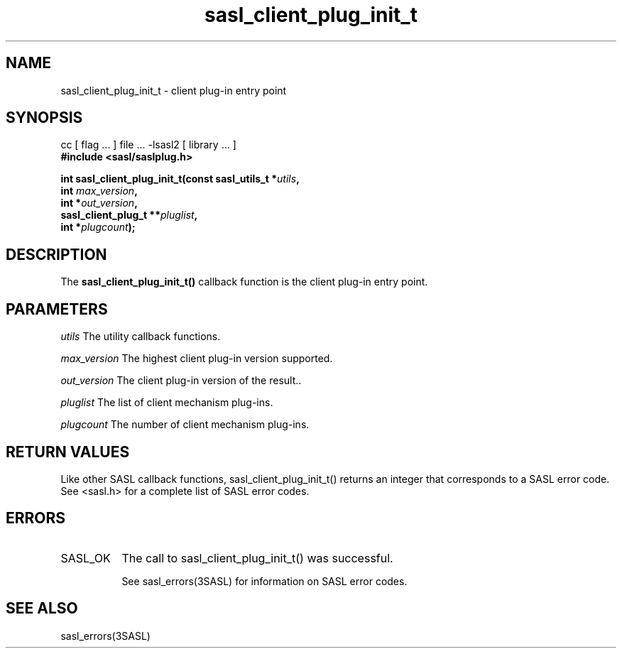 '\" te
.\" Copyright (C) 1998-2003, Carnegie Mellon Univeristy.  All Rights Reserved.
.\" Portions Copyright (C) 2003, Sun Microsystems, Inc. All Rights Reserved
.TH sasl_client_plug_init_t 3SASL "27 Oct 2003" SASL "SASL man pages"
.SH NAME
sasl_client_plug_init_t \- client plug-in entry point

.SH SYNOPSIS
.nf
cc [ flag ... ] file ... -lsasl2   [ library ... ]
.B #include <sasl/saslplug.h>

.BI "int sasl_client_plug_init_t(const sasl_utils_t *" utils ", "
.BI "                                      int " max_version ", "
.BI "                                     int *" out_version ", "
.BI "                        sasl_client_plug_t **" pluglist ", "
.BI "                                       int *" plugcount "); "
.fi

.SH DESCRIPTION
The 
.B sasl_client_plug_init_t()
callback function is the client plug-in entry point.

.SH PARAMETERS
.I utils
The utility callback functions.

.I max_version
The highest client plug-in version supported.

.I out_version
The client plug-in version of the result..

.I pluglist
The list of client mechanism plug-ins.

.I plugcount
The number of client mechanism plug-ins.

.SH "RETURN VALUES"
Like other SASL callback functions, sasl_client_plug_init_t() returns an integer that corresponds to a SASL error code. See <sasl.h> for a complete list of SASL error codes.

.SH ERRORS
.TP 0.8i
SASL_OK
The call to sasl_client_plug_init_t() was successful.

See sasl_errors(3SASL) for information on SASL error codes.

.SH "SEE ALSO"
sasl_errors(3SASL)
